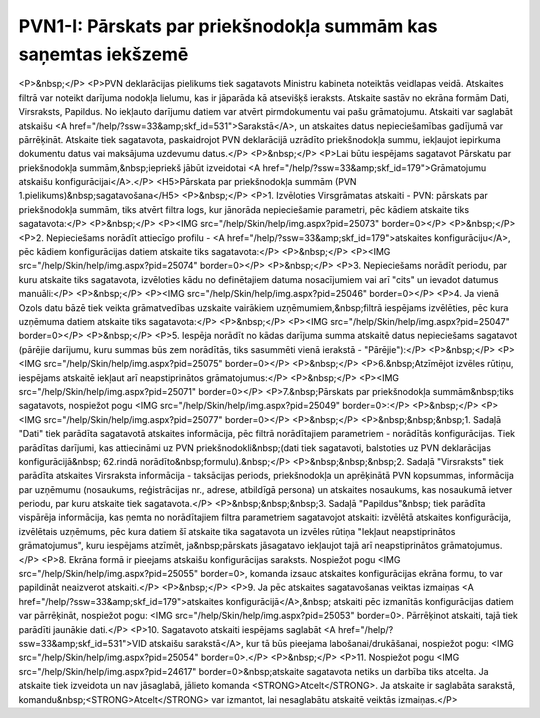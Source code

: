 .. 533 ===================================================================PVN1-I: Pārskats par priekšnodokļa summām kas saņemtas iekšzemē=================================================================== <P>&nbsp;</P>
<P>PVN deklarācijas pielikums tiek sagatavots Ministru kabineta noteiktās veidlapas veidā. Atskaites filtrā var noteikt darījuma nodokļa lielumu, kas ir jāparāda kā atsevišķš ieraksts. Atskaite sastāv no ekrāna formām Dati, Virsraksts, Papildus. No iekļauto darījumu datiem var atvērt pirmdokumentu vai pašu grāmatojumu. Atskaiti var saglabāt atskaišu <A href="/help/?ssw=33&amp;skf_id=531">Sarakstā</A>, un atskaites datus nepieciešamības gadījumā var pārrēķināt. Atskaite tiek sagatavota, paskaidrojot PVN deklarācijā uzrādīto priekšnodokļa summu, iekļaujot iepirkuma dokumentu datus vai maksājuma uzdevumu datus.</P>
<P>&nbsp;</P>
<P>Lai būtu iespējams sagatavot Pārskatu par priekšnodokļa summām,&nbsp;iepriekš jābūt izveidotai <A href="/help/?ssw=33&amp;skf_id=179">Grāmatojumu atskaišu konfigurācijai</A>.</P>
<H5>Pārskata par priekšnodokļa summām (PVN 1.pielikums)&nbsp;sagatavošana</H5>
<P>&nbsp;</P>
<P>1. Izvēloties Virsgrāmatas atskaiti - PVN: pārskats par priekšnodokļa summām, tiks atvērt filtra logs, kur jānorāda nepieciešamie parametri, pēc kādiem atskaite tiks sagatavota:</P>
<P>&nbsp;</P>
<P><IMG src="/help/Skin/help/img.aspx?pid=25073" border=0></P>
<P>&nbsp;</P>
<P>2. Nepieciešams norādīt attiecīgo profilu - <A href="/help/?ssw=33&amp;skf_id=179">atskaites konfigurāciju</A>, pēc kādiem konfigurācijas datiem atskaite tiks sagatavota:</P>
<P>&nbsp;</P>
<P><IMG src="/help/Skin/help/img.aspx?pid=25074" border=0></P>
<P>&nbsp;</P>
<P>3. Nepieciešams norādīt periodu, par kuru atskaite tiks sagatavota, izvēloties kādu no definētajiem datuma nosacījumiem vai arī "cits" un ievadot datumus manuāli:</P>
<P>&nbsp;</P>
<P><IMG src="/help/Skin/help/img.aspx?pid=25046" border=0></P>
<P>4. Ja vienā Ozols datu bāzē tiek veikta grāmatvedības uzskaite vairākiem uzņēmumiem,&nbsp;filtrā iespējams izvēlēties, pēc kura uzņēmuma datiem atskaite tiks sagatavota:</P>
<P>&nbsp;</P>
<P><IMG src="/help/Skin/help/img.aspx?pid=25047" border=0></P>
<P>&nbsp;</P>
<P>5. Iespēja norādīt no kādas darījuma summa atskaitē datus nepieciešams sagatavot (pārējie darījumu, kuru summas būs zem norādītās, tiks sasummēti vienā ierakstā - "Pārējie"):</P>
<P>&nbsp;</P>
<P><IMG src="/help/Skin/help/img.aspx?pid=25075" border=0></P>
<P>&nbsp;</P>
<P>6.&nbsp;Atzīmējot izvēles rūtiņu, iespējams atskaitē iekļaut arī neapstiprinātos grāmatojumus:</P>
<P>&nbsp;</P>
<P><IMG src="/help/Skin/help/img.aspx?pid=25071" border=0></P>
<P>7.&nbsp;Pārskats par priekšnodokļa summām&nbsp;tiks sagatavots, nospiežot pogu <IMG src="/help/Skin/help/img.aspx?pid=25049" border=0>:</P>
<P>&nbsp;</P>
<P><IMG src="/help/Skin/help/img.aspx?pid=25077" border=0></P>
<P>&nbsp;</P>
<P>&nbsp;&nbsp;&nbsp;1. Sadaļā "Dati" tiek parādīta sagatavotā atskaites informācija, pēc filtrā norādītajiem parametriem - norādītās konfigurācijas. Tiek parādītas darījumi, kas attiecināmi uz PVN priekšnodokli&nbsp;(dati tiek sagatavoti, balstoties uz PVN deklarācijas konfigurācijā&nbsp; 62.rindā norādīto&nbsp;formulu).&nbsp;</P>
<P>&nbsp;&nbsp;&nbsp;2. Sadaļā "Virsraksts" tiek parādīta atskaites Virsraksta informācija - taksācijas periods, priekšnodokļa un aprēķinātā PVN kopsummas, informācija par uzņēmumu (nosaukums, reģistrācijas nr., adrese, atbildīgā persona) un atskaites nosaukums, kas nosaukumā ietver periodu, par kuru atskaite tiek sagatavota.</P>
<P>&nbsp;&nbsp;&nbsp;3. Sadaļā "Papildus"&nbsp; tiek parādīta vispārēja informācija, kas ņemta no norādītajiem filtra parametriem sagatavojot atskaiti: izvēlētā atskaites konfigurācija, izvēlētais uzņēmums, pēc kura datiem šī atskaite tika sagatavota un izvēles rūtiņa "Iekļaut neapstiprinātos grāmatojumus", kuru iespējams atzīmēt, ja&nbsp;pārskats jāsagatavo iekļaujot tajā arī neapstiprinātos grāmatojumus. </P>
<P>8. Ekrāna formā ir pieejams atskaišu konfigurācijas saraksts. Nospiežot pogu <IMG src="/help/Skin/help/img.aspx?pid=25055" border=0>, komanda izsauc atskaites konfigurācijas ekrāna formu, to var papildināt neaizverot atskaiti.</P>
<P>&nbsp;</P>
<P>9. Ja pēc atskaites sagatavošanas veiktas izmaiņas <A href="/help/?ssw=33&amp;skf_id=179">atskaites konfigurācijā</A>,&nbsp; atskaiti pēc izmanītās konfigurācijas datiem var pārrēķināt, nospiežot pogu: <IMG src="/help/Skin/help/img.aspx?pid=25053" border=0>. Pārrēķinot atskaiti, tajā tiek parādīti jaunākie dati.</P>
<P>10. Sagatavoto atskaiti iespējams saglabāt <A href="/help/?ssw=33&amp;skf_id=531">VID atskaišu sarakstā</A>, kur tā būs pieejama labošanai/drukāšanai, nospiežot pogu: <IMG src="/help/Skin/help/img.aspx?pid=25054" border=0>.</P>
<P>&nbsp;</P>
<P>11. Nospiežot pogu <IMG src="/help/Skin/help/img.aspx?pid=24617" border=0>&nbsp;atskaite sagatavota netiks un darbība tiks atcelta. Ja atskaite tiek izveidota un nav jāsaglabā, jālieto komanda <STRONG>Atcelt</STRONG>. Ja atskaite ir saglabāta sarakstā, komandu&nbsp;<STRONG>Atcelt</STRONG> var izmantot, lai nesaglabātu atskaitē veiktās izmaiņas.</P> 